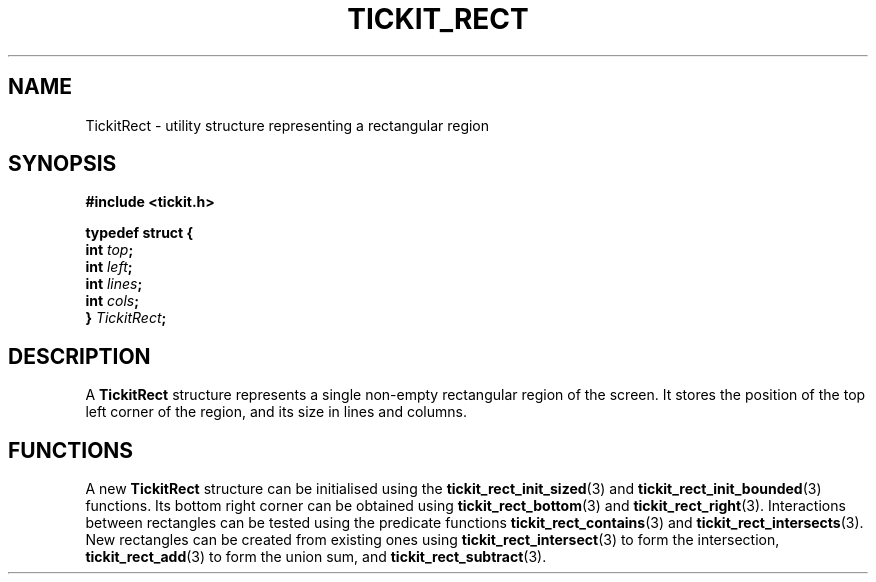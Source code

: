 .TH TICKIT_RECT 7
.SH NAME
TickitRect \- utility structure representing a rectangular region
.SH SYNOPSIS
.EX
.B #include <tickit.h>
.sp
.BI "typedef struct {"
.BI "  int " top ;
.BI "  int " left ;
.BI "  int " lines ;
.BI "  int " cols ;
.BI "} " TickitRect ;
.EE
.sp
.SH DESCRIPTION
A \fBTickitRect\fP structure represents a single non-empty rectangular region of the screen. It stores the position of the top left corner of the region, and its size in lines and columns.
.SH FUNCTIONS
A new \fBTickitRect\fP structure can be initialised using the \fBtickit_rect_init_sized\fP(3) and \fBtickit_rect_init_bounded\fP(3) functions. Its bottom right corner can be obtained using \fBtickit_rect_bottom\fP(3) and \fBtickit_rect_right\fP(3). Interactions between rectangles can be tested using the predicate functions \fBtickit_rect_contains\fP(3) and \fBtickit_rect_intersects\fP(3). New rectangles can be created from existing ones using \fBtickit_rect_intersect\fP(3) to form the intersection, \fBtickit_rect_add\fP(3) to form the union sum, and \fBtickit_rect_subtract\fP(3).
